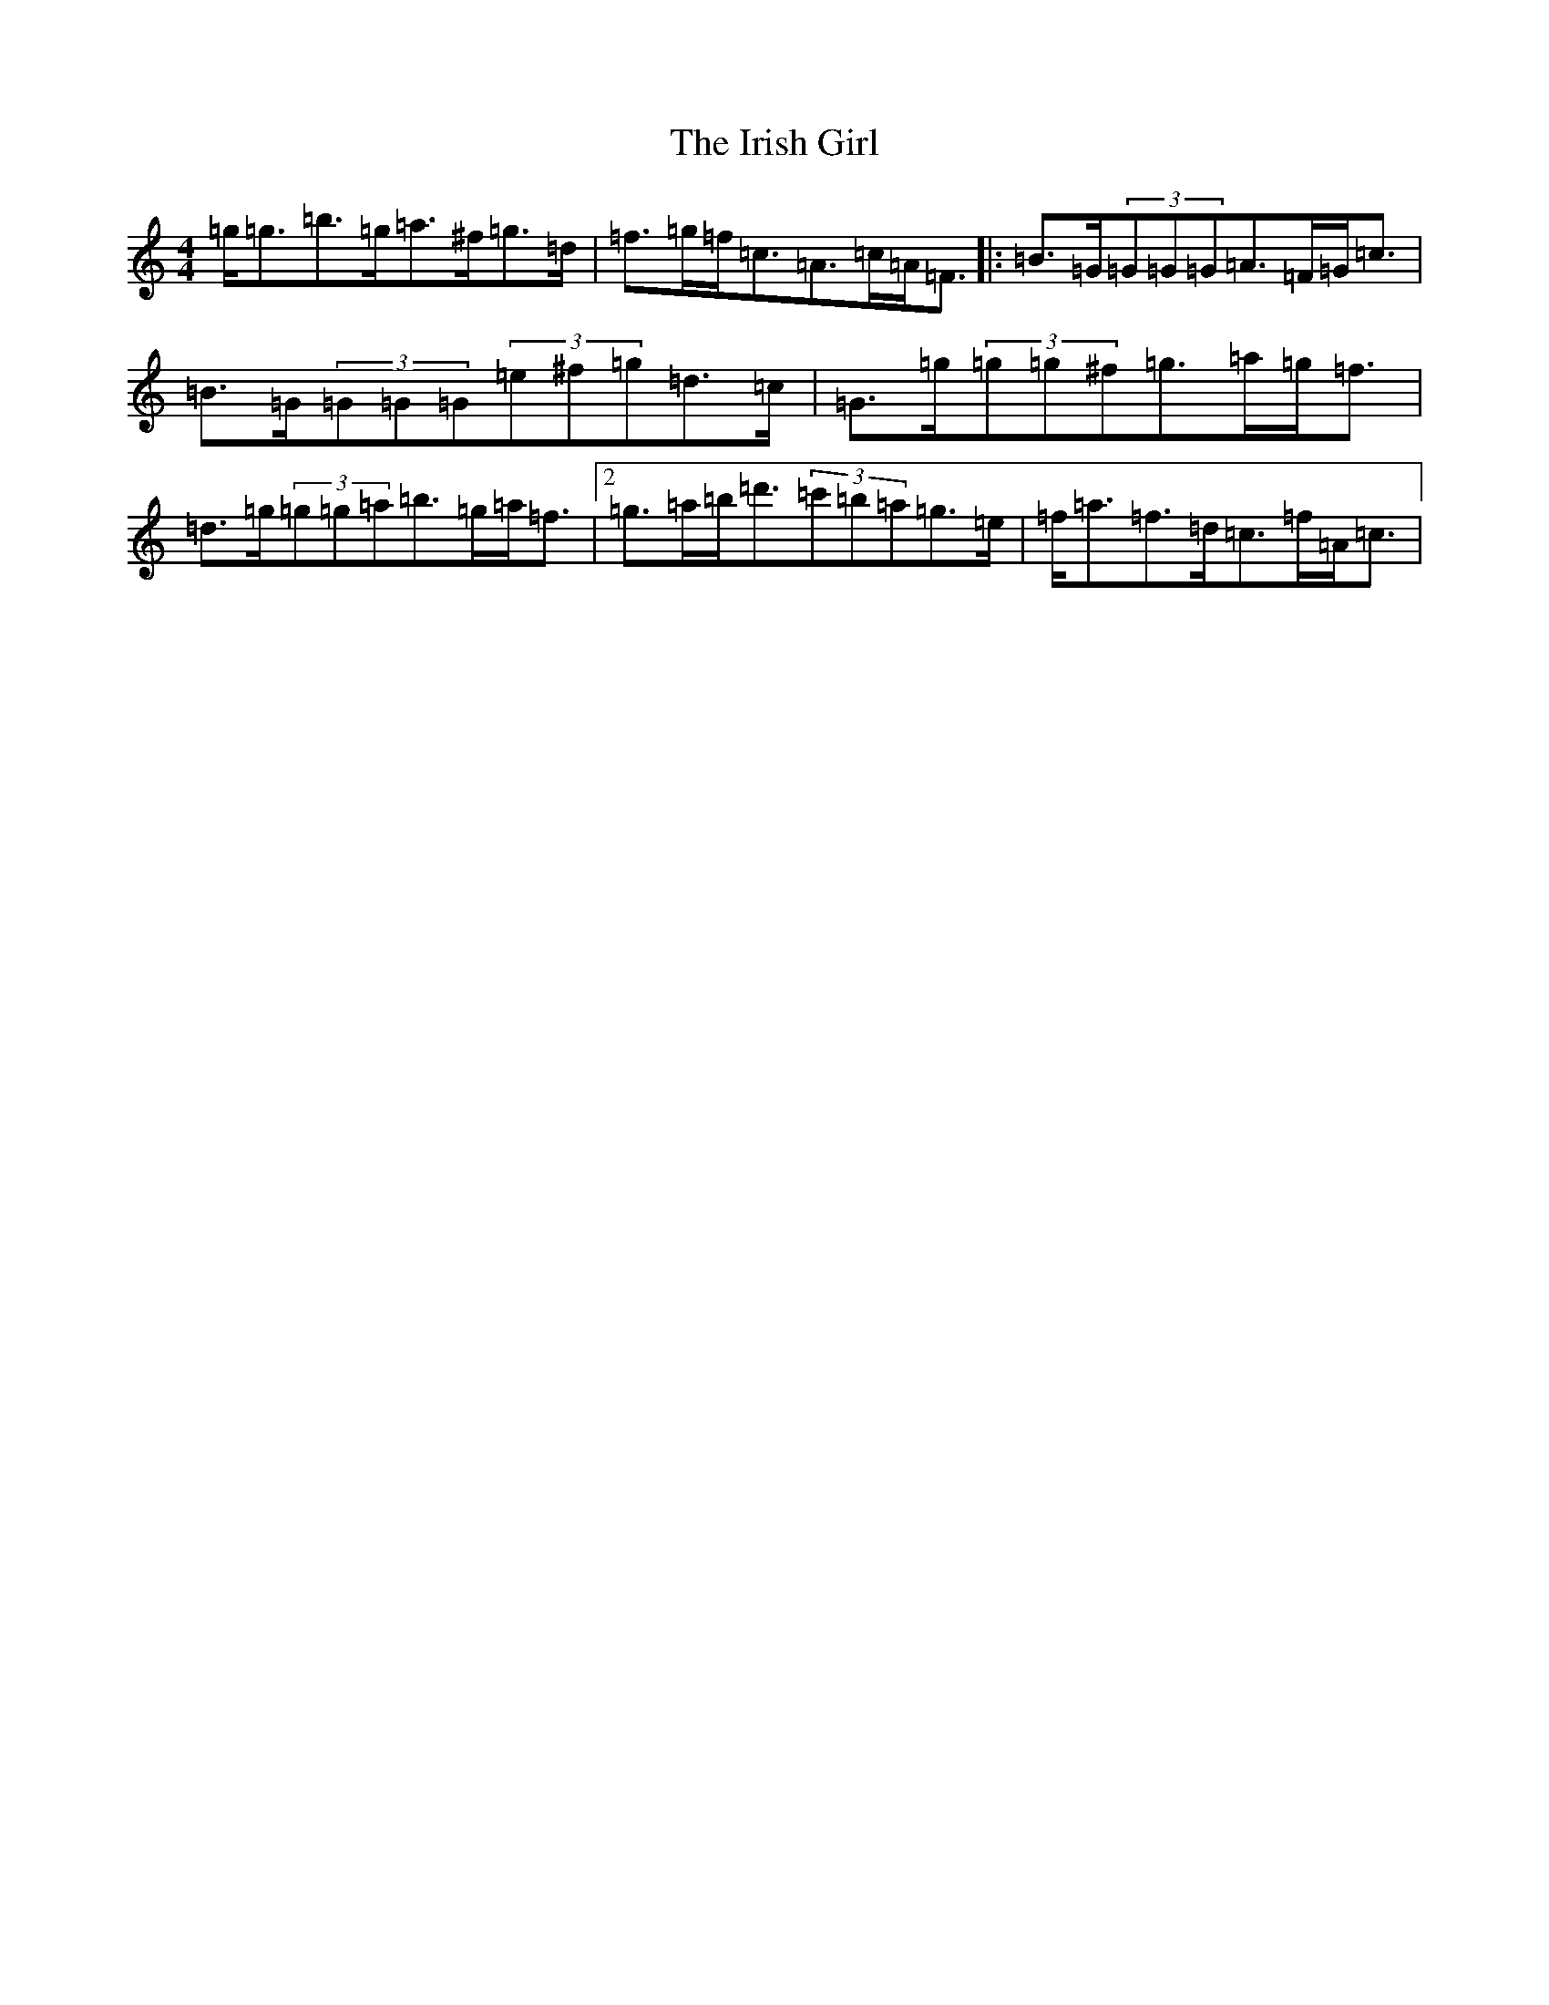 X: 1044
T: Irish Girl, The
S: https://thesession.org/tunes/844#setting24531
Z: D Major
R: reel
M:4/4
L:1/8
K: C Major
=g<=g=b>=g=a>^f=g>=d|=f>=g=f<=c=A>=c=A<=F|:=B>=G(3=G=G=G=A>=F=G<=c|=B>=G(3=G=G=G(3=e^f=g=d>=c|=G>=g(3=g=g^f=g>=a=g<=f|=d>=g(3=g=g=a=b>=g=a<=f|2=g>=a=b<=d'(3=c'=b=a=g>=e|=f<=a=f>=d=c>=f=A<=c|